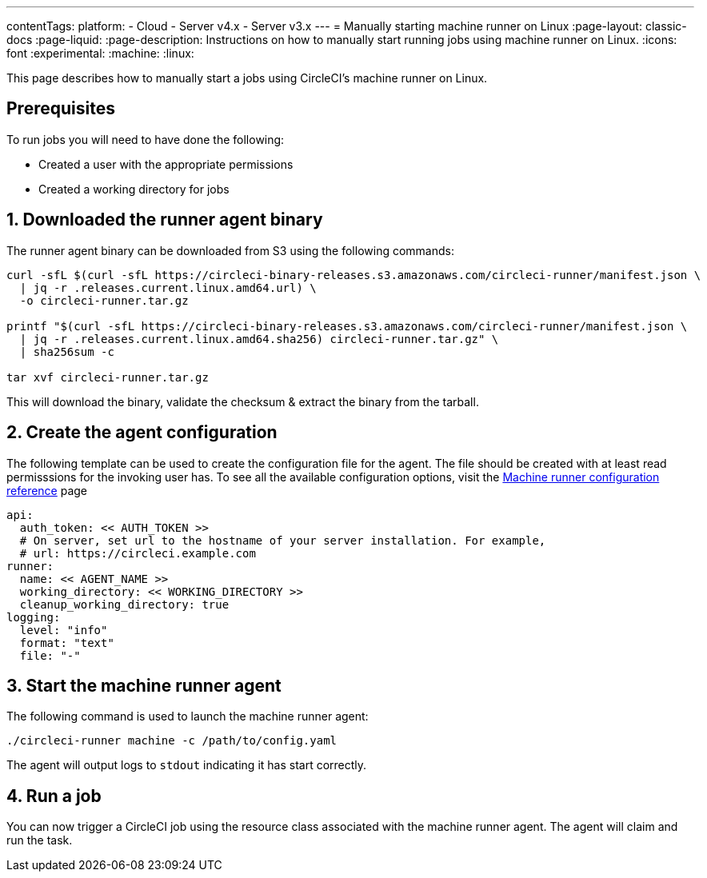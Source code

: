---
contentTags:
  platform:
  - Cloud
  - Server v4.x
  - Server v3.x
---
= Manually starting machine runner on Linux
:page-layout: classic-docs
:page-liquid:
:page-description: Instructions on how to manually start running jobs using machine runner on Linux.
:icons: font
:experimental:
:machine:
:linux:

This page describes how to manually start a jobs using CircleCI's machine runner on Linux.

[#prerequisites]
== Prerequisites

To run jobs you will need to have done the following:

- Created a user with the appropriate permissions
- Created a working directory for jobs

[#download-runner-agent]
== 1. Downloaded the runner agent binary

The runner agent binary can be downloaded from S3 using the following commands:

```shell
curl -sfL $(curl -sfL https://circleci-binary-releases.s3.amazonaws.com/circleci-runner/manifest.json \
  | jq -r .releases.current.linux.amd64.url) \
  -o circleci-runner.tar.gz

printf "$(curl -sfL https://circleci-binary-releases.s3.amazonaws.com/circleci-runner/manifest.json \
  | jq -r .releases.current.linux.amd64.sha256) circleci-runner.tar.gz" \
  | sha256sum -c

tar xvf circleci-runner.tar.gz
```

This will download the binary, validate the checksum & extract the binary from the tarball.

[#create-agent-configuration]
== 2. Create the agent configuration

The following template can be used to create the configuration file for the agent. The file should be created with at least read permisssions for the invoking user has. To see all the available configuration options, visit the xref:runner-config-reference.adoc[Machine runner configuration reference] page

```yaml
api:
  auth_token: << AUTH_TOKEN >>
  # On server, set url to the hostname of your server installation. For example,
  # url: https://circleci.example.com
runner:
  name: << AGENT_NAME >>
  working_directory: << WORKING_DIRECTORY >>
  cleanup_working_directory: true
logging:
  level: "info"
  format: "text"
  file: "-"
```

[#start-machine-runner-agent]
== 3. Start the machine runner agent

The following command is used to launch the machine runner agent:

```shell
./circleci-runner machine -c /path/to/config.yaml
```

The agent will output logs to `stdout` indicating it has start correctly.

[#run-a-job]
== 4. Run a job

You can now trigger a CircleCI job using the resource class associated with the machine runner agent. The agent will claim and run the task.